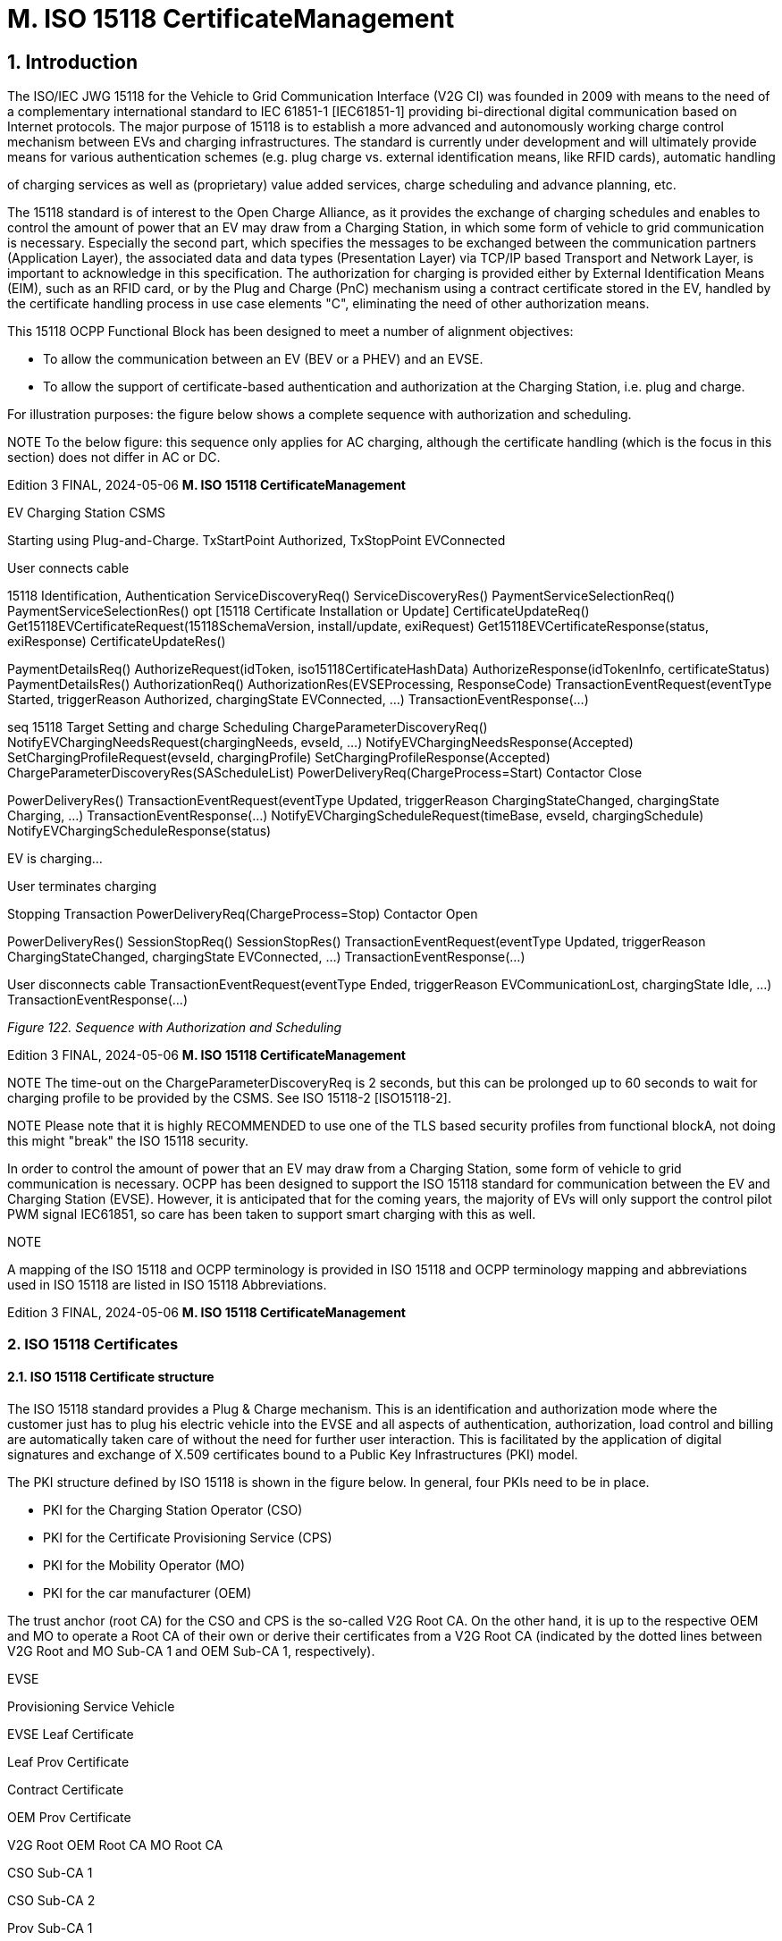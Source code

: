 = M. ISO 15118 CertificateManagement
:!chapter-number:

== 1. Introduction

The ISO/IEC JWG 15118 for the Vehicle to Grid Communication Interface (V2G CI) was founded in 2009 with means to the need of
a complementary international standard to IEC 61851-1 [IEC61851-1] providing bi-directional digital communication based on
Internet protocols. The major purpose of 15118 is to establish a more advanced and autonomously working charge control
mechanism between EVs and charging infrastructures. The standard is currently under development and will ultimately provide
means for various authentication schemes (e.g. plug charge vs. external identification means, like RFID cards), automatic handling

of charging services as well as (proprietary) value added services, charge scheduling and advance planning, etc.

The 15118 standard is of interest to the Open Charge Alliance, as it provides the exchange of charging schedules and enables to
control the amount of power that an EV may draw from a Charging Station, in which some form of vehicle to grid communication is
necessary. Especially the second part, which specifies the messages to be exchanged between the communication partners
(Application Layer), the associated data and data types (Presentation Layer) via TCP/IP based Transport and Network Layer, is
important to acknowledge in this specification. The authorization for charging is provided either by External Identification Means
(EIM), such as an RFID card, or by the Plug and Charge (PnC) mechanism using a contract certificate stored in the EV, handled by
the certificate handling process in use case elements "C", eliminating the need of other authorization means.

This 15118 OCPP Functional Block has been designed to meet a number of alignment objectives:

- To allow the communication between an EV (BEV or a PHEV) and an EVSE.
- To allow the support of certificate-based authentication and authorization at the Charging Station, i.e. plug and charge.

For illustration purposes: the figure below shows a complete sequence with authorization and scheduling.


NOTE To the below figure: this sequence only applies for AC charging, although the certificate handling (which is the
focus in this section) does not differ in AC or DC.

Edition 3 FINAL, 2024-05-06 **M. ISO 15118 CertificateManagement**



EV Charging Station CSMS


Starting using Plug-and-Charge.
TxStartPoint  Authorized, TxStopPoint  EVConnected


User connects cable


15118 Identification, Authentication
ServiceDiscoveryReq()
ServiceDiscoveryRes()
PaymentServiceSelectionReq()
PaymentServiceSelectionRes()
opt [15118 Certificate Installation or Update]
CertificateUpdateReq()
Get15118EVCertificateRequest(15118SchemaVersion, install/update,
exiRequest)
Get15118EVCertificateResponse(status, exiResponse)
CertificateUpdateRes()


PaymentDetailsReq()
AuthorizeRequest(idToken, iso15118CertificateHashData)
AuthorizeResponse(idTokenInfo, certificateStatus)
PaymentDetailsRes()
AuthorizationReq()
AuthorizationRes(EVSEProcessing, ResponseCode)
TransactionEventRequest(eventType  Started,
triggerReason  Authorized, chargingState  EVConnected, ...)
TransactionEventResponse(...)


seq 15118 Target Setting and charge Scheduling
ChargeParameterDiscoveryReq()
NotifyEVChargingNeedsRequest(chargingNeeds, evseId, ...)
NotifyEVChargingNeedsResponse(Accepted)
SetChargingProfileRequest(evseId, chargingProfile)
SetChargingProfileResponse(Accepted)
ChargeParameterDiscoveryRes(SAScheduleList)
PowerDeliveryReq(ChargeProcess=Start)
Contactor Close


PowerDeliveryRes()
TransactionEventRequest(eventType  Updated,
triggerReason  ChargingStateChanged, chargingState  Charging, ...)
TransactionEventResponse(...)
NotifyEVChargingScheduleRequest(timeBase, evseId,
chargingSchedule)
NotifyEVChargingScheduleResponse(status)


EV is charging...


User terminates charging


Stopping Transaction
PowerDeliveryReq(ChargeProcess=Stop)
Contactor Open


PowerDeliveryRes()
SessionStopReq()
SessionStopRes()
TransactionEventRequest(eventType  Updated,
triggerReason  ChargingStateChanged, chargingState  EVConnected, ...)
TransactionEventResponse(...)


User disconnects cable
TransactionEventRequest(eventType  Ended,
triggerReason  EVCommunicationLost, chargingState  Idle, ...)
TransactionEventResponse(...)

_Figure 122. Sequence with Authorization and Scheduling_

Edition 3 FINAL, 2024-05-06 **M. ISO 15118 CertificateManagement**



NOTE The time-out on the ChargeParameterDiscoveryReq is 2 seconds, but this can be prolonged up to 60 seconds to
wait for charging profile to be provided by the CSMS. See ISO 15118-2 [ISO15118-2].


NOTE Please note that it is highly RECOMMENDED to use one of the TLS based security profiles from functional blockA, not doing this might "break" the ISO 15118 security.

In order to control the amount of power that an EV may draw from a Charging Station, some form of vehicle to grid communication
is necessary. OCPP has been designed to support the ISO 15118 standard for communication between the EV and Charging Station
(EVSE). However, it is anticipated that for the coming years, the majority of EVs will only support the control pilot PWM signal
IEC61851, so care has been taken to support smart charging with this as well.

NOTE


A mapping of the ISO 15118 and OCPP terminology is provided in ISO 15118 and OCPP terminology mapping and
abbreviations used in ISO 15118 are listed in ISO 15118 Abbreviations.

Edition 3 FINAL, 2024-05-06 **M. ISO 15118 CertificateManagement**


=== 2. ISO 15118 Certificates

==== 2.1. ISO 15118 Certificate structure

The ISO 15118 standard provides a Plug & Charge mechanism. This is an identification and authorization mode where the
customer just has to plug his electric vehicle into the EVSE and all aspects of authentication, authorization, load control and billing
are automatically taken care of without the need for further user interaction. This is facilitated by the application of digital
signatures and exchange of X.509 certificates bound to a Public Key Infrastructures (PKI) model.

The PKI structure defined by ISO 15118 is shown in the figure below. In general, four PKIs need to be in place.

- PKI for the Charging Station Operator (CSO)
- PKI for the Certificate Provisioning Service (CPS)
- PKI for the Mobility Operator (MO)
- PKI for the car manufacturer (OEM)

The trust anchor (root CA) for the CSO and CPS is the so-called V2G Root CA. On the other hand, it is up to the respective OEM and
MO to operate a Root CA of their own or derive their certificates from a V2G Root CA (indicated by the dotted lines between V2G
Root and MO Sub-CA 1 and OEM Sub-CA 1, respectively).


EVSE


Provisioning
Service Vehicle


EVSE Leaf
Certificate


Leaf Prov
Certificate


Contract
Certificate


OEM Prov
Certificate


V2G Root OEM Root CA MO Root CA


CSO Sub-CA 1


CSO Sub-CA 2


Prov Sub-CA 1


Prov Sub-CA 2


MO Sub-CA 1


MO Sub-CA 2


OEM Sub-CA 1


OEM Sub-CA 2


OCSP Signer
Certificate


OCSP Signer
Certificate


SalesTariff


Signs
OCSP
Response


Signs
OCSP
Response


Signs

_Figure 123. PKIs applied for Plug & Charge identification mode_

If only one Sub-CA layer is used, i.e. a Sub-CA signed by a Root CA directly signs leaf certificates, the profile of Sub-CA 2 shall apply
for that Sub-CA (Source: ISO15118-2)

OCPP needs to make sure that the necessary information can be exchanged between the EV, the Charging Station and a backend IT
infrastructure to facilitate the contract provisioning. Contract provisioning is a process defined within ISO 15118 that describes
how an EV can retrieve a valid contract certificate during a communication session in order to authenticate and authorize itself for
the charging process.

Given the PKI structure in the figure above, OCPP must provide messages which are able to transmit the following certificates:

• (^) **CPS certificate chain**
Comprised of Prov Sub-CA 1, Prov Sub-CA 2 and leaf provisioning certificate. Sent with the CertificateInstallationRes and
CertificateUpdateRes message.
• (^) **MO certificate chain**
Comprised of MO Sub-CA 1, MO Sub-CA 2 and contract certificate. Sent with the messages CertificateInstallationRes,
CertificateUpdateReq, and CertificateUpdateRes.
• (^) **OEM provisioning certificate**
Sent with the CertificateInstallationReq message.
Furthermore, some ISO 15118 messages require digital XML-based signatures. Those signatures need to be validated by the
receiving party by using the corresponding certificate chain and verifying the chain of signatures all the way up to the respective
Edition 3 FINAL, 2024-05-06 **M. ISO 15118 CertificateManagement**


trust anchor (V2G root, MO root or OEM root). Table 13 on page 45 of ISO15118-2 provides an overview of applied XML-based
signatures in ISO 15118. As you can see in there, the Charging Station (EVSE is part of a Charging Station) needs to verify the
signature of the following messages.

• (^) **AuthorizationReq**
Certificate chain needed to verify signature is provided with PaymentDetailsReq.
• (^) **MeteringReceiptReq**
Certificate chain needed to verify signature is provided with PaymentDetailsReq.
• (^) **CertificateUpdateReq**
Certificate chain needed to verify signature is provided with this message.
The signature verification as well as the check of the validity of each certificate provided by the EV can be done offline. These three
messages are signed with the private key belonging to the public key of the contract certificate that is installed in the EV. The CSO
needs to make sure that the corresponding MO root CA certificate (MO trust anchor) is installed on the Charging Station to enable
signature verification offline (the chain of contract certificates and sub-CA certificates is already fulfilled by the EV in the
PaymentDetailsReq message so only the MO root CA is required).
The PaymentDetailsReq message is sent before the AuthorizationReq and MeteringReceiptReq message. Therefore, the Charging
Station must temporarily save the certificate chain provided with the PaymentDetailsReq message as long as the current
transaction is active in order to be able to verify the signature created by the EV. After the transaction has been terminated, the
temporarily saved certificate chain must be deleted on the Charging Station side.
Please note that the Charging Station only needs to check the contract certificate upon the receipt of the PaymentDetailsReq
message _from_ the EV which delivers the ContractSignatureCertChain, containing the contract certificate and possible sub-CA
certificates, excluding the root CA certificate. _However_ , it does not need to check the contract certificate upon installation or update
of the contract certificate, upon delivery _to_ the EV.
On the contrary, the signature provided with the **CertificateInstallationReq** needs to be verified by a so-called secondary actor, a
market stakeholder communicating with the CSO backend. This means that OCPP needs to provide means for transmitting the
complete CertificateInstallationReq message.
The CertificateUpdateRes and CertificateInstallationRes need to be sent from the CSO backend to the charging station as Base64
encoded binary data. The Charging Station removes the Base64 encoding and sends it to the EV as a binary EXI message.
Finally, the Charging Station certificate (labelled as EVSE Leaf Certificate in figure 1) together with its private key is used to
establish a secure connection between EV and EVSE via TLS. According to ISO 15118, this certificate should be valid for only 2 to 3
months. To install or update the Charging Station certificate, please refer to Certificate installation Charging Station.
While the Charging Station can verify the signature and validity period of each certificate in the MO contract certificate chain offline,
there are two things which the Charging Station cannot verify offline:

1. **The authorization status of the EMAID**
The EMAID is a unique identifier issued by the MO together with the contract certificate. Therefore, only the MO can provide
information on whether the user is authorized for charging based on this EMAID or not. The Charging Station needs to forward the
EMAID to the CSO after having checked that the signature of each certificate in the contract certificate chain is valid. This order of
steps is necessary because the contract certificate protects the EMAID against manipulation by means of the digital signature of
its issuer. The Charging Station could also work with a white list of EMAIDs cached locally. However, white lists need to be

frequently updated to ensure that the authorization information used is not outdated.

`2. **The revocation status of each certificate**`
Reasons for revoking a certificate are e.g. that the private key belonging to the public key of a certificate has been corrupted or that
the algorithm used to create a signature is not considered to be secure anymore. Revocation status is checked using an OCSP
responder whose address is given as an attribute value of an X.509 certificate.

==== 2.2. Using ISO 15118 Certificates in OCPP

From an OCPP perspective, based on the above paragraph, the Charging Station needs to have one or more of each of the following
certificate types:


Type Description
V2GChargingStation
Certificate


Certificate of the Charging Station. In 15118 this is called the SECC Certificate (or EVSE Leaf Certificate ). This
certificate is used during the set-up of the TLS connection between the Charging Station and the EV.
V2GRootCertificate Certificate of the ISO15118 V2G Root. The V2G Charging Station Certificate MUST BE derived from this root.
MORootCertificate Certificate from an eMobility Service provider. To support PnC charging with contracts from service
providers that not derived their certificates from the V2G root.

Edition 3 FINAL, 2024-05-06 **M. ISO 15118 CertificateManagement**


NOTE


The V2G Charging Station Certificate might be the same as the certificate used for securing the connection
between the Charging Station and the CSMS. For this to work, this certificate MUST BE to be derived from a V2G
Root.

A Contract Certificate can be derived from a V2G root, or an eMobility root. This means the Charging Station needs to be in
possession of the corresponding root certificate to be able to authenticate the driver by means of the Contract Certificate and the
associated certificate chain.


NOTE When a Charging Station is online this does not have to be the case, because it can send an AuthorizeRequest
message with the Contract Certificate to be validated by the CSMS.

The V2G Charging Station Certificate needs to be derived from a V2G root. If this root is not known by the EV, no connection via
15118 is possible, so charging controlled by 15118 is NOT possible. In the event a Charging Station needs to support more than
one V2G root, multiple V2G Charging Station Certificates are needed.

==== 2.3. 15118 communication set-up

At the beginning of a 15118 communication session the EV will initiate a TLS Connection. In this request, the car presents its
known V2G root certificates.

During the TLS handshake, the EVCC can request the OCSP status of the Charging Station and intermediate certificates using OCSP
stapling as defined in IETF RFC 6961. The Charging Station can retrieve this information by sending a GetCertificateStatusRequest
to the CSMS, see use case M06 - Get Charging Station Certificate status.


EV Charging Station CSMS


opt [for caching]
GetCertificateStatusRequest(ocspRequestData)


GetCertificateStatusResponse(status, ocspResult)


The TLS Start will include a list of all known
V2G Root Certificates by the EV


startTLS(ListOfRootCertificates)


The TLS response will include OCSP revocation status information on the CSO Sub-CA certificates.


StartTLSresponse()


For readability reasons, some intermediate messages
are not displayed here.


The EV sends its Contact Certificate and MO Sub-CA
certificates to the Charging Station.

_Figure 124. Communication set-up_

==== 2.4. Certificate - Use Case mapping

The following table contains the use cases that can be used to manage the certificates needed for ISO 15118 charging from OCPP:

_Table 200. Certificates relevant for 15118_


Certificate Used for Use Case Remark
ChargingStationCertifi
cate


Charging Station - CSMS
connection

A02 and A03 (^) Used for OCPP security in general.
Certificate chain must also be available and
can be retrieved by the Charging Station when
installing the certificate.
**CPS Certificate Chain** Plug & Charge authentication M03, M04 and M05
**EVContractCertificate** Plug & Charge authentication M01 and M02 Shorter life time certificate (for plug & charge)
**MORootCertificate** Plug & Charge authentication M03, M04 and M05
Edition 3 FINAL, 2024-05-06 **M. ISO 15118 CertificateManagement**



Certificate Used for Use Case Remark
MO Certificate Chain Plug & Charge authentication N.a. It is only necessary to install MO root
certificate for Plug & Charge authentication,
other intermediate certificates are offered by
the EV
OEMProvisioningCerti
ficate


Installing Certificates in the EV M01 and M02 Long life time installed in EV by OEM


V2GChargingStationC
ertificate


EV - Charging Station TLS
connection


A02 and A03 Certificate chain must also be available and
can be retrieved by the Charging Station when
installing the certificate.
V2GRootCertificate EV - Charging Station TLS
connection


M03, M04 and M05 It is only necessary to install a V2G root
certificate for Plug & Charge authentication.
V2GIntermediateCertif
icate


Plug & Charge authentication A02, A03, M03 and
M04


Intermediate certificates between the
V2GChargingStationCertificate and
V2GRootCertificate. May be used during TLS
setup between EV and Charging Station.

Edition 3 FINAL, 2024-05-06 **M. ISO 15118 CertificateManagement**


=== 3. Use cases from ISO 15118 relevant for OCPP.

See ISO15118-1 page 17 for a list of all elementary use cases. The **bold** indicated use case component are identified as of influence
of the OCPP communication following ISO15118-1.

_Table 201. 15118 use cases relevant for OCPP (Source original table: ISO15118-1)_


No. Use case element name / grouping
A1 Begin of charging process with forced High Level Communication
A2 Begin of charging process with concurrent IEC61851-1 and High Level Communication
B1 EV/Charging Station communication setup
C1 Certificate update
C2 Certificate installation
D1 Authorization using Contract Certificates performed at the EVSE
D2 Authorization using Contract Certificates performed with help of SA
D3 Authorization at EVSE using external credentials performed at the EVSE
D4 Authorization at EVSE using external credentials performed with help of SA
E1 AC charging with load leveling based on High Level Communication
E2 Optimized charging with scheduling to Secondary Actor
E3 Optimized charging with scheduling at EV
E4 DC charging with load leveling based on High Level Communication
E5 Resume to Authorized Charge Schedule
F0 Charging loop
F1 Charging loop with metering information exchange
F2 Charging loop with interrupt from the Charging Station
F3 Charging loop with interrupt from the EV or user
F4 Reactive power compensation
F5 Vehicle to grid support
G1 Value added services
G2 Charging details
H1 End of charging process

NOTE


Not all 15118 related OCPP use cases are described in this functional block. This functional block describes
installing and updating certificates in the EV and CA certificate handling (also for non 15118 related purposes).
Please refer to ISO 15118 Authorization for the authorization related use cases. The Smart Charging related use
cases are described in the chapter Smart Charging.

Edition 3 FINAL, 2024-05-06 **M. ISO 15118 CertificateManagement**


=== 4. Use cases & Requirements

==== M01 - Certificate installation EV

_Table 202. M01 - Certificate installation_


No. Type Description
1 Name Certificate Installation
2 ID M01
Functional block M. ISO 15118 Certificate Management
Reference ISO15118-1 C2
3 Objectives To install a new certificate from the CSMS in the EV.
4 Description The EV initiates installing a new certificate. The Charging Station forwards the request for a new
certificate to the CSMS.
See also ISO15118-1, use case Description C2, page 22.
Actors EV, Charging Station, CSMS

Scenario description (^) **15118** :
See ISO15118-1, use case Description C2, Scenario Description, first 3 bullets, page 22.
**OCPP** :

- The Charging Station sends Get15118EVCertificateRequest message **with** **_action_** **=** Install to
the CSMS.
- The CSMS responds with Get15118EVCertificateResponse to the Charging Station.
Alternative scenario’s n/a

**5 Prerequisites** (^) - Communication between EV and EVSE SHALL be established successfully.

- Online connection between Charging Station and CSMS SHALL be possible.
- CSMS should be able to communicate with a third party that can process the
CertificateInstallationRequest, for example a contract certificate pool.

**6 Postcondition(s)** (^) See ISO15118-1, use case End conditions C2, page 23.
EV Charging Station CSMS
CertificateInstallationReq()
Get15118EVCertificateRequest(15118SchemaVersion, install, exiRequest)
Get15118EVCertificateResponse(status, exiResponse)
CertificateInstallationRes()
_Figure 125. Certificate Installation_
**7 Error handling** In case the CSMS is not able to respond within the specified time, the Charging Station SHALL
indicate failure to the EV.
**8 Remark(s)** (^) The message timeout in ISO15118-2 for CertificateInstallationReq is 5 seconds.
There may be alternative communication paths for doing a certificate installation. However, these
are outside the scope of this standard.
Source: ISO15118-1
**M01 - Certificate installation - Requirements**
_Table 203. M01 - Requirements_
Edition 3 FINAL, 2024-05-06 **M. ISO 15118 CertificateManagement**



ID Precondition Requirement definition Note
M01.FR.01 Upon receiving a 15118
CertificateInstallationReq


The Charging Station SHALL forward the request to
the CSMS using the Get15118EVCertificateRequest
message with action  Install.


The CSMS is responsible for
forwarding it to the secondary actor
which will process the
CertificateUpdateRequest. This could
be a contract certificate pool as
outlined in application guide VDE-AR-
2802-100-1.

==== M02 - Certificate Update EV.

_Table 204. M02 - Certificate Update_


No. Type Description
1 Name Certificate Update
2 ID M02
Functional block M. ISO 15118 Certificate Management
Reference ISO15118-1 C1

**3 Objectives** (^) See ISO15118-1, use case Objective C1, page 20.
**4 Description** (^) See ISO15118-1, use case Description C1, page 21 up to and including the third "NOTE".
Actors EV, Charging Station
Scenario description (^) **15118** :
See ISO15118-1, use case Objective C1, Scenario Description, first 3 bullets, page 21.

===== OCPP :

- The Charging Station sends a Get15118EVCertificateRequest message **with** **_action_** **=** Update to
the CSMS.
- The CSMS responds with Get15118EVCertificateResponse to the Charging Station.

===== 15118 :


See ISO15118-1, use case Description C1, Scenario Description, last 2 bullets, page 21.

**5 Prerequisites** (^) - Communication between EV and EVSE SHALL be established successfully.

- Online connection between Charging Station and CSMS SHALL be possible.
- CSMS should be able to communicate with a third party that can process the
CertificateInstallationRequest, for example a contract certificate pool.

**6 Postcondition(s)** (^) See ISO15118-1, use case Objective C1 and C2, page 20/22.
EV Charging Station CSMS
CertificateUpdateReq()
Get15118EVCertificateRequest(15118SchemaVersion, update, exiRequest)
Get15118EVCertificateResponse(status, exiResponse)
CertificateUpdateRes()
_Figure 126. Certificate Update_
**7 Error handling** In case the CSMS is not able to respond within the specified time, the Charging Station SHALL
indicate failure to the EV.
**8 Remark(s)** (^) See ISO15118-1, use case Requirements C1, trigger , page 21.
The message timeout in ISO15118-2 for CertificateUpdateReq is 5 seconds.
Edition 3 FINAL, 2024-05-06 **M. ISO 15118 CertificateManagement**


Source: ISO15118-1

**M02 - Certificate Update - Requirements**

_Table 205. M02 - Requirements_


ID Precondition Requirement definition Note
M02.FR.01 Upon receiving a CertificateUpdateReq the
Charging Station SHALL forward the request to the
CSMS using the Get15118EVCertificateRequest
message with action  Update.


The CSMS is responsible for
forwarding it to the secondary actor
which will process the
CertificateUpdateRequest. This could
be a contract certificate pool as
outlined in application guide VDE-AR-E
2802-100-1.


[[retrieve_list_of_available_certificates_from_a_charging_station]]
==== M03 - Retrieve list of available certificates from a Charging Station

_Table 206. M03 - Retrieve list of available certificates from a Charging Station_


No. Type Description
1 Name Retrieve list of available certificates from a Charging Station
2 ID M03
Functional block M. ISO 15118 Certificate Management
3 Objective(s) To enable the CSMS to retrieve a list of available certificates from a Charging Station.
4 Description To facilitate the management of the Charging Station’s installed certificates, a method of
retrieving the installed certificates is provided. The CSMS requests the Charging Station to send a
list of installed certificates
Actors Charging Station, CSMS
Scenario description 1. The CSMS requests the Charging Station to send a list of installed certificates by sending a
GetInstalledCertificateIdsRequest

**2.** The Charging Station responds with a GetInstalledCertificateIdsResponse
**5 Prerequisite(s)** n/a

**6 Postcondition(s)** (^) The CSMS received a list of installed certificates
CSMS Charging Station
GetInstalledCertificateIdsRequest(certificateType)
Compute hashes and list matching certificates
GetInstalledCertificateIdsResponse(status, certificateHashData)
_Figure 127. Retrieve list of available certificates from a Charging Station_
**7 Error handling** n/a
**8 Remark(s)** For installing the (V2G) Charging Station Certificate, see use cases A02 - Update Charging Station
Certificate by request of CSMS and A03 - Update Charging Station Certificate initiated by the
Charging Station. The V2G certificate chain SHOULD not include the V2GRootCertificate. This
SHOULD be installed using Use case M05 - Install CA certificate in a Charging Station.
**M03 - Retrieve list of available certificates from a Charging Station - Requirements**
_Table 207. M03 - Requirements_
**ID Precondition Requirement definition**
M03.FR.01 After receiving a
GetInstalledCertificateIdsRequest
The Charging Station SHALL respond with a
GetInstalledCertificateIdsResponse.
Edition 3 FINAL, 2024-05-06 **M. ISO 15118 CertificateManagement**



ID Precondition Requirement definition

M03.FR.02 (^) M03.FR.01 AND
No certificate matching _certificateType_ was
found
The Charging Station SHALL indicate this by setting _status_ in the
GetInstalledCertificateIdsResponse to _NotFound_.
M03.FR.03 (^) M03.FR.01 AND
A certificate matching _certificateType_ was found
The Charging Station SHALL indicate this by setting _status_ in the
GetInstalledCertificateIdsResponse to _Accepted_.
M03.FR.04 M03.FR.03 The Charging Station SHALL include the hash data for each
matching installed certificate in the
GetInstalledCertificateIdsResponse.
M03.FR.05 When the Charging Station receives a
GetInstalledCertificateIdsRequest with
certificateType V2GCertificateChain
The Charging Station SHALL include the hash data for each
installed certificate belonging to a V2G certificate chain. Sub CA
certificates SHALL be placed as a childCertificate under the V2G
Charging Station certificate.

[[delete_a_specific_certificate_from_a_charging_station]]
==== M04 - Delete a specific certificate from a Charging Station

_Table 208. M04 - Delete a specific certificate from a Charging Station_


No. Type Description
1 Name Delete a specific certificate from a Charging Station
2 ID M04
Functional block M. ISO 15118 Certificate Management
3 Objective(s) To enable the CSMS to request the Charging Station to delete an installed certificate.
4 Description To facilitate the management of the Charging Station’s installed certificates, a method of deleting
an installed certificate is provided. The CSMS requests the Charging Station to delete a specific
certificate.
Actors Charging Station, CSMS
Scenario description 1. The CSMS requests the Charging Station to delete an installed certificate by sending a
DeleteCertificateRequest.

**2.** The Charging Station responds with a DeleteCertificateResponse.
**5 Prerequisite(s)** n/a

**6 Postcondition(s)** (^) The requested certificate was deleted from the Charging Station.
CSMS Charging Station
DeleteCertificateRequest(certificateHashData)
DeleteCertificateResponse(status)
_Figure 128. Delete Installed Certificate_
**7 Error handling** n/a
**8 Remark(s)** For installing the (V2G) Charging Station Certificate, see use cases A02 - Update Charging Station
Certificate by request of CSMS and A03 - Update Charging Station Certificate initiated by the
Charging Station. The V2G certificate chain SHOULD not include the V2GRootCertificate. This
SHOULD be installed using Use case M05 - Install CA certificate in a Charging Station.
It is possible to delete the last (every) installed CSMSRootCertificates. When all
CSMSRootCertificates are deleted, the Charging Station cannot validate CSMS Certificates, so it
will not be able to connect to a CSMS. Before a CSMS would ever send a DeleteCertificateRequest
that would delete the last/all CSMSRootCertificates the CSMS is ADVISED to make very sure that
this is what is really wanted.
It is possible to delete the last (every) installed ManufacturerRootCertificates, when all
ManufacturerRootCertificates are deleted, no "Signed Firmware" can be installed in the Charging
Station.
Edition 3 FINAL, 2024-05-06 **M. ISO 15118 CertificateManagement**


**M04 - Delete a specific certificate from a Charging Station - Requirements**

_Table 209. M04 - Requirements_


ID Precondition Requirement definition Note
M04.FR.01 After receiving a
DeleteCertificateRequest


The Charging Station SHALL respond with a
DeleteCertificateResponse.
M04.FR.02 M04.FR.01 AND The requested
certificate was found


The Charging Station SHALL attempt to delete
it, and indicate success by setting status to
Accepted in the DeleteCertificateResponse.
M04.FR.03 M04.FR.01 AND (The deletion fails
OR
the Charging Station rejects the
request to delete the specified
certificate.)


The Charging Station SHALL indicate failure by
setting status to Failed in the
DeleteCertificateResponse.


A Charging Station may reject the
request to prevent the deletion of a
certificate, if it is the last one from
its certificate type.

===== M04.FR.04 M04.FR.01 AND


The requested certificate was not
found


The Charging Station SHALL indicate failure by
setting 'status' to 'NotFound' in the
DeleteCertificateResponse.


M04.FR.06 M04.FR.01 AND
When certificateHashData refers to
the Charging Station Certificate
(see use case A)


Charging Station SHALL respond with
DeleteCertificateReponse with status =
Failed.


Deletion of the Charging Station
Certificate is not allowed via
DeleteCertificateRequest.


M04.FR.07 When deleting a certificate The CSMS SHALL use the same hashAlgorithm
as the Charging Station uses to report the
certificateHashData for the certificate in the
GetInstalledCertificateIdsResponse.


This ensures CSMS uses a
hashAlgorithm that is supported by
the Charging Station.

===== M04.FR.08 M04.FR.02 AND


Certificate to delete is a sub-CA or
root certificate


Charging Station MAY also delete all child
certificates.


Else these child certificates remain
as unusable orhan certificates that
can no longer be deleted.


[[install_ca_certificate_in_a_charging_station]]
==== M05 - Install CA certificate in a Charging Station

_Table 210. M05 - Install CA certificate in a Charging Station_


No. Type Description
1 Name Install CA certificate in a Charging Station
2 ID M05
Functional block M. ISO 15118 Certificate Management
3 Objective(s) To facilitate the management of the Charging Station’s installed certificates, a method to install a
new CA certificate.
4 Description The CSMS requests the Charging Station to install a new CSMS root certificate, an eMobility
Operator root certificate, Manufacturer root certificate, or a V2G root certificate.
Actors Charging Station, CSMS
Scenario description 1. The CSMS requests the Charging Station to install a new certificate by sending an
InstallCertificateRequest.

**2.** The Charging Station responds with an InstallCertificateResponse.
**5 Prerequisite(s)** n/a

**6 Postcondition(s)** (^) The new certificate was installed in the Charging Station trust store.
CSMS Charging Station
InstallCertificateRequest(certificateType, certificate)
InstallCertificateResponse(installCertificateStatus)
_Figure 129. Install CA certificate in a Charging Station_
**7 Error handling** n/a
Edition 3 FINAL, 2024-05-06 **M. ISO 15118 CertificateManagement**



8 Remark(s) Even though the messages CertificateSignedRequest (see use cases A02 - Update Charging
Station Certificate by request of CSMS and A03 - Update Charging Station Certificate initiated by
the Charging Station) and InstallCertificateRequest (use case M05) are both used to send
certificates, their purposes are different. CertificateSignedRequest is used to return the the
Charging Stations own public certificate and V2G certificate(s) signed by a Certificate Authority.
InstallCertificateRequest is used to install Root certificates.


For installing the (V2G) Charging Station Certificate, see use cases A02 - Update Charging Station
Certificate by request of CSMS and A03 - Update Charging Station Certificate initiated by the
Charging Station. The V2G certificate chain SHOULD not include the V2GRootCertificate. This
SHOULD be installed using this use case.


It is allowed to have multiple certificates of the same type installed.

**M05 - Install CA certificate in a Charging Station - Requirements**

_Table 211. M05 - Requirements_


ID Precondition Requirement definition
M05.FR.01 After receiving an InstallCertificateRequest The Charging Station SHALL attempt to install the certificate and
respond with an InstallCertificateResponse.

M05.FR.02 (^) M05.FR.01 AND
The installation was successful
The Charging Station SHALL indicate success by setting 'status'
to 'Accepted' in the InstallCertificateResponse.
M05.FR.03 (^) M05.FR.01 AND
The installation failed
The Charging Station SHALL indicate failure by by setting 'status'
to 'Failed' in the InstallCertificateResponse.
M05.FR.06 (^) When a new certificate gets installed AND
the CertificateEntries.maxLimit is going to be
exceeded
The Charging Station SHALL respond with status _Rejected_.
M05.FR.07 (^) M05.FR.01 AND
The certificate is invalid.
The Charging Station SHALL indicate rejection by setting 'status'
to 'Rejected' in the InstallCertificateResponse.
M05.FR.09 When AdditionalRootCertificateCheck
is true
Only one certificate (plus a temporarily fallback certificate) of
certificateType CSMSRootCertificate is allowed to be installed at
a time.
M05.FR.10 When AdditionalRootCertificateCheck
is true AND
installing a new certificate of certificateType
CSMSRootCertificate
The new CSMS Root certificate SHALL replace the old CSMS
Root certificate AND the new Root Certificate MUST be signed
by the old Root Certificate it is replacing
M05.FR.11 (^) M05.FR.10 AND
the new CSMS Root certificate is NOT signed by
the old CSMS Root certificate
The Charging Station SHALL NOT install the new CSMS Root
Certificate and respond with status _Rejected_.
M05.FR.12 (^) M05.FR.10 AND
the new CSMS Root certificate is signed by the
old CSMS Root certificate
The Charging Station SHALL install the new CSMS Root
Certificate AND temporarily keep the old CSMS Root certificate
as a fallback certificate AND respond with status _Accepted_
M05.FR.13 (^) M05.FR.12 AND
the Charging Station successfully connected to
the CSMS using the new CSMS Root certificate
The Charging Station SHALL remove the old CSMS Root
(fallback) certificate.
M05.FR.14 (^) M05.FR.12 AND
The Charging Station is attempting to reconnect
to the CSMS (NOT migrating to another CSMS
with Use Case B10 - Migrate to new CSMS), but
determines that the server certificate provided
by the CSMS is invalid when using the new
CSMS Root certificate to verify it
The Charging Station SHALL try to use the old CSMS Root
(fallback) certificate to verify the server certificate.
Edition 3 FINAL, 2024-05-06 **M. ISO 15118 CertificateManagement**



ID Precondition Requirement definition

M05.FR.15 (^) M05.FR.12 AND
When the Charging Station is migrating to
another CSMS with Use Case B10 - Migrate to
new CSMS, but determines that the server
certificate provided by the CSMS is invalid when
using the new CSMS Root certificate to verify it
The Charging Station SHALL use the
NetworkProfileConnectionAttempts mechanism as
described at Use Case B10 - Migrate to new CSMS.
M05.FR.16 (^) M05.FR.15 AND
If after the number of attempts the connection
fails AND
If it goes back to the old
NetworkConnectionProfile
( _See B10.FR.03_ )
The Charging Station SHALL use the old CSMS Root (fallback)
certificate to verify the server certificate.
M05.FR.17 (^) NOT M05.FR.10 AND
After receiving an InstallCertificateRequest for a
certificate that is already present in the
certificate trust store of the Charging Station
The Charging Station SHALL replace the certificate and respond
with InstallCertificateResponse with _status_  Accepted.

[[get_v2g_charging_station_certificate_status]]
==== M06 - Get V2G Charging Station Certificate status

_Table 212. M06 - Get V2G Charging Station Certificate status_


No. Type Description
1 Name Get V2G Charging Station Certificate status
2 ID M06
Functional block M. ISO 15118 Certificate Management
3 Objective(s) To enable a Charging Station to cache the OCSP certificate status needed for the TLS handshake
between EV and Charging Station.
4 Description When the cable gets plugged in and an ISO 15118 supported EV gets connected to the Charging
Station, the EV requests the Charging Station to prove the validity of the (SubCA) certificates by
an OCSPResponse. A request needs to be sent per SubCA. Because the timeout constraint in ISO
15118 is too strict to make the call to an external server, OCPP requires to cache the OCSP
certificate status of the certificates beforehand. The Charging Station needs to refresh the
cached OCSP data once a week..
Actors Charging Station, CSMS
Scenario description 1. The Charging Station requests the CSMS to provide OCSP certificate status by sending a
GetCertificateStatusRequest.

**2.** The CSMS responds with a GetCertificateStatusResponse.
**5 Prerequisite(s)** n/a

**6 Postcondition(s)** (^) **Successful postcondition:**
The Charging Station received the OCSP certificate status for the requested certificate
**Failure postcondition:**
The retrieval of the OCSP certificate status by the CSMS failed
Charging Station CSMS
GetCertificateStatusRequest(ocpsRequestData)
Retrieve OCSP certificate status
GetCertificateStatusResponse(status, ocspResult)
Cache retrieved information
_Figure 130. Get V2G Charging Station Certificate status_
Edition 3 FINAL, 2024-05-06 **M. ISO 15118 CertificateManagement**



7 Error handling n/a
8 Remark(s) The status indicator in the GetCertificateStatusResponse indicates whether or not the CSMS was
successful in retrieving the certificate status. it does NOT indicate the validity of the certificate.


For installing the (V2G) Charging Station Certificate, see use cases A02 - Update Charging Station
Certificate by request of CSMS and A03 - Update Charging Station Certificate initiated by the
Charging Station. The V2G certificate chain SHOULD not include the V2GRootCertificate. This
SHOULD be installed using Use case M05 - Install CA certificate in a Charging Station.


OCPP allows for only one certificate per GetCertificateStatusRequest. Because when multiple
answers on a GetCertificateStatusRequest are to be expected, it makes handling the request and
status more complex. So a GetCertificateStatusRequest needs to be sent per SubCA.


responderURL is required in OCPP, while it is optional in ISO 15118. Without a responderURL in a
certificate it cannot work, so a responderURL is required for any certificate for which a
GetCertificateStatusRequest can be expected.

**M06 - Get V2G Charging Station Certificate status - Requirements**

_Table 213. M06 - Requirements_


ID Precondition Requirement definition
M06.FR.01 After receiving a GetCertificateStatusRequest The CSMS SHALL respond with a GetCertificateStatusResponse.

M06.FR.02 (^) M06.FR.01
AND
The CSMS was successful in retrieving the
OCSP certificate status
The CSMS SHALL indicate success by setting 'status' to
'Accepted' in the GetCertificateStatusResponse.
M06.FR.03 M06.FR.02 The CSMS SHALL include the OCSP response data in the
OCSPResult field in the GetCertificateStatusResponse.
M06.FR.04 (^) M06.FR.01
AND
The CSMS was not successful in retrieving the
OCSP certificate status
The CSMS SHALL indicate it was not successful by setting
_status_ to Failed in the GetCertificateStatusResponse.
M06.FR.06 The Charging Station SHALL request and cache the OCSP status
for its V2G certificates.
M06.FR.07 After the Charging Station Certificate has been updated, The
Charging Station SHALL refresh the cached OCSP data by
sending a GetCertificateStatusRequest for the new certificate,
and also for the intermediate certificates.
M06.FR.08 The CSMS SHALL format the response data according to
OCSPResponse as defined in IETF RFC 6960, formatted
according to ASN.1 [X.680].
M06.FR.09 The OCSPResponse data SHALL be DER encoded.
M06.FR.10 The Charging Station SHALL refresh the cached OCSP data at
least once a week.

